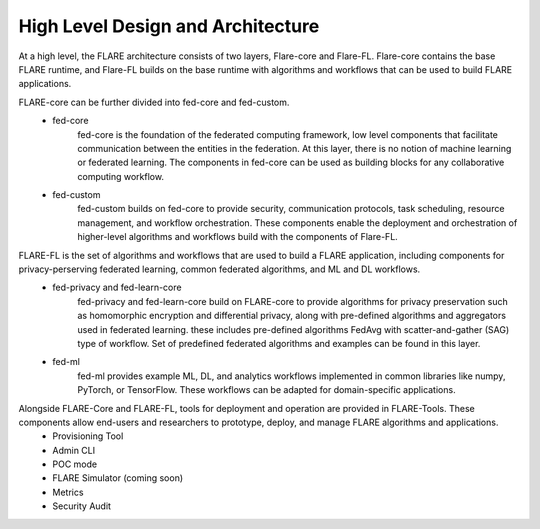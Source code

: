 .. _system_architecture:

High Level Design and Architecture
==================================

At a high level, the FLARE architecture consists of two layers, Flare-core and Flare-FL.  Flare-core contains the base FLARE runtime, and Flare-FL builds on the base runtime with algorithms and workflows that can be used to build FLARE applications.

.. image:: ../resources/high_level_arch.png
    :height: 300px

FLARE-core can be further divided into fed-core and fed-custom.
   * fed-core
       fed-core is the foundation of the federated computing framework, low level
       components that facilitate communication between the entities in the federation.
       At this layer, there is no notion of machine learning or federated learning.
       The components in fed-core can be used as building blocks for any collaborative
       computing workflow.
   * fed-custom
        fed-custom builds on fed-core to provide security, communication protocols, task scheduling, resource management, and workflow orchestration.  These components enable the deployment and orchestration of higher-level algorithms and workflows build with the components of Flare-FL.

FLARE-FL is the set of algorithms and workflows that are used to build a FLARE application, including components for privacy-perserving federated learning, common federated algorithms, and ML and DL workflows.
   * fed-privacy and fed-learn-core
        fed-privacy and fed-learn-core build on FLARE-core to provide algorithms for privacy preservation such as homomorphic encryption and differential privacy, along with pre-defined algorithms and aggregators used in federated learning.
        these includes pre-defined algorithms FedAvg with scatter-and-gather (SAG) type of workflow. Set of
        predefined federated algorithms and examples can be found in this layer.
   * fed-ml
        fed-ml provides example ML, DL, and analytics workflows implemented in common libraries like numpy, PyTorch, or TensorFlow.  These workflows can be adapted for domain-specific applications.

Alongside FLARE-Core and FLARE-FL, tools for deployment and operation are provided in FLARE-Tools.  These components allow end-users and researchers to prototype, deploy, and manage FLARE algorithms and applications.
   * Provisioning Tool 
   * Admin CLI
   * POC mode
   * FLARE Simulator (coming soon)
   * Metrics
   * Security Audit
